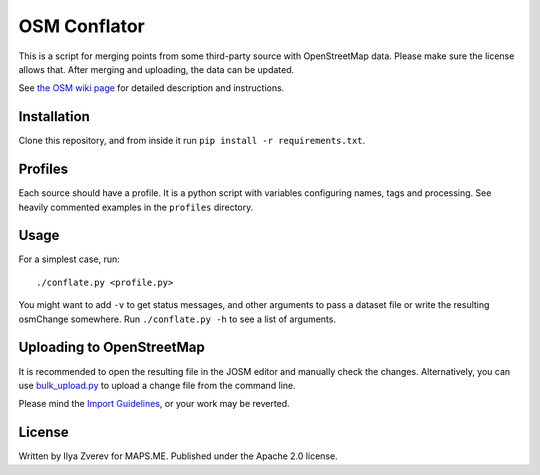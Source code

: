 OSM Conflator
=============

This is a script for merging points from some third-party source with
OpenStreetMap data. Please make sure the license allows that. After
merging and uploading, the data can be updated.

See `the OSM wiki page`_ for detailed description and instructions.

Installation
------------

Clone this repository, and from inside it run
``pip install -r requirements.txt``.

Profiles
--------

Each source should have a profile. It is a python script with variables
configuring names, tags and processing. See heavily commented examples
in the ``profiles`` directory.

Usage
-----

For a simplest case, run:

::

    ./conflate.py <profile.py>

You might want to add ``-v`` to get status messages, and other arguments
to pass a dataset file or write the resulting osmChange somewhere. Run
``./conflate.py -h`` to see a list of arguments.

Uploading to OpenStreetMap
--------------------------

It is recommended to open the resulting file in the JOSM editor and
manually check the changes. Alternatively, you can use
`bulk\_upload.py`_ to upload a change file from the command line.

Please mind the `Import Guidelines`_, or your work may be reverted.

License
-------

Written by Ilya Zverev for MAPS.ME. Published under the Apache 2.0
license.

.. _the OSM wiki page: https://wiki.openstreetmap.org/wiki/OSM_Conflator
.. _bulk\_upload.py: https://wiki.openstreetmap.org/wiki/Bulk_upload.py
.. _Import Guidelines: https://wiki.openstreetmap.org/wiki/Import/Guidelines

